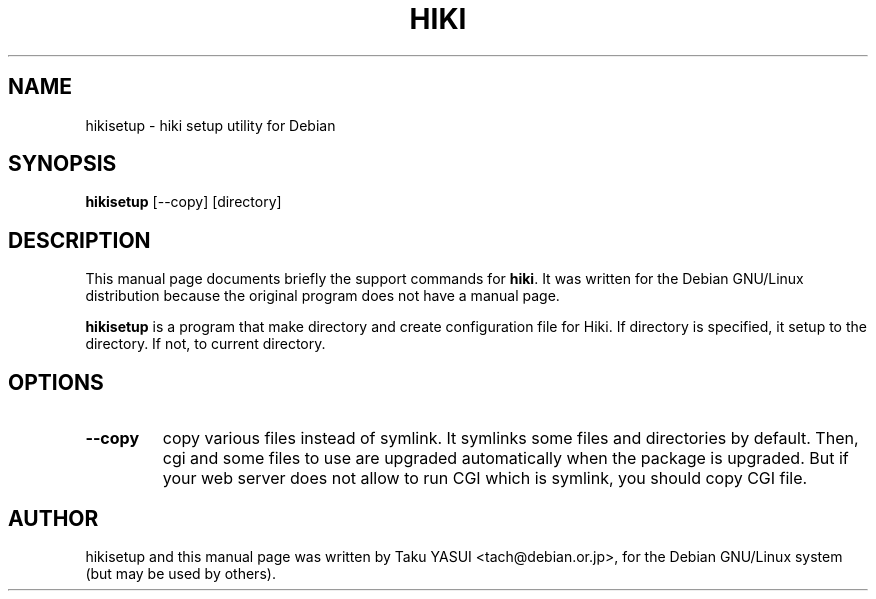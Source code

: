 .\" hikisetup manpage for Debian GNU/Linux
.\" written by Taku YASUI <tach@debian.or.jp>
.TH HIKI 1
.\" NAME should be all caps, SECTION should be 1-8, maybe w/ subsection
.\" other parms are allowed: see man(7), man(1)
.SH NAME
hikisetup \- hiki setup utility for Debian
.SH SYNOPSIS
.B hikisetup
.RI [--copy]
.RI [directory]
.SH DESCRIPTION
This manual page documents briefly the support commands for
.BR hiki .
It was written for the Debian GNU/Linux distribution
because the original program does not have a manual page.
.PP
.B hikisetup
is a program that make directory and create configuration file for Hiki.
If directory is specified, it setup to the directory.  If not, to
current directory.
.SH OPTIONS
.TP
.B --copy
copy various files instead of symlink.  It symlinks some files and
directories by default.  Then, cgi and some files to use are upgraded
automatically when the package is upgraded.  But if your web server
does not allow to run CGI which is symlink, you should copy CGI file.
.SH AUTHOR
hikisetup and this manual page was written by Taku YASUI
<tach@debian.or.jp>,
for the Debian GNU/Linux system (but may be used by others).
